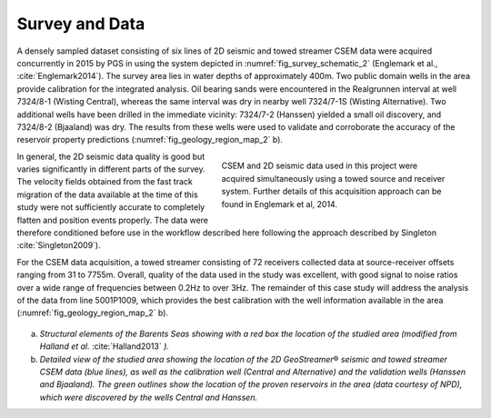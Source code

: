 .. _hoop_region_norway_surveydata:

.. |Res| unicode:: 0xAE
   :ltrim:


Survey and Data
===============


A densely sampled dataset consisting of six lines of 2D seismic and towed streamer CSEM data were acquired concurrently in 2015 by PGS in using the system depicted in :numref:`fig_survey_schematic_2` (Englemark et al., :cite:`Englemark2014`). The survey area lies in water depths of approximately 400m. Two public domain wells in the area provide calibration for the integrated analysis. Oil bearing sands were encountered in the Realgrunnen interval at well 7324/8-1 (Wisting Central), whereas the same interval was dry in nearby well 7324/7-1S (Wisting Alternative). Two additional wells have been drilled in the immediate vicinity: 7324/7-2 (Hanssen) yielded a small oil discovery, and 7324/8-2 (Bjaaland) was dry. The results from these wells were used to validate and corroborate the accuracy of the reservoir property predictions (:numref:`fig_geology_region_map_2` b).


.. figure:: images/survey_schematic.png
    :align: right
    :figwidth: 50%
    :name: fig_survey_schematic_2

    CSEM and 2D seismic data used in this project were acquired simultaneously using a towed source and receiver system. Further details of this acquisition approach can be found in Englemark et al, 2014.


In general, the 2D seismic data quality is good but varies significantly in different parts of the survey.  The velocity fields obtained from the fast track migration of the data available at the time of this study were not sufficiently accurate to completely flatten and position events properly. The data were therefore conditioned before use in the workflow described here following the approach described by Singleton :cite:`Singleton2009`).


For the CSEM data acquisition, a towed streamer consisting of 72 receivers collected data at source-receiver offsets ranging from 31 to 7755m. Overall, quality of the data used in the study was excellent, with good signal to noise ratios over a wide range of frequencies between 0.2Hz to over 3Hz. The remainder of this case study will address the analysis of the data from line 5001P1009, which provides the best calibration with the well information available in the area (:numref:`fig_geology_region_map_2` b). 


.. figure:: images/geology_region_map.png
    :align: center
    :figwidth: 100%
    :name: fig_geology_region_map_2

a) *Structural elements of the Barents Seas showing with a red box the location of the studied area (modified from Halland et al.* :cite:`Halland2013` *).*
b) *Detailed view of the studied area showing the location of the 2D GeoStreamer* |Res| *seismic and towed streamer CSEM data (blue lines), as well as the calibration well (Central and Alternative) and the validation wells (Hanssen and Bjaaland). The green outlines show the location of the proven reservoirs in the area (data courtesy of NPD), which were discovered by the wells Central and Hanssen.*

.. (modified from Halland et al. 2013)

